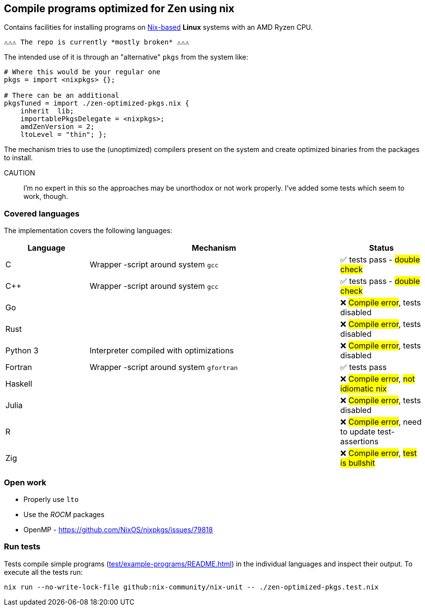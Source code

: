 == Compile programs optimized for Zen using nix

Contains facilities for installing programs on https://nixos.org/[Nix-based] *Linux* systems with an AMD Ryzen CPU.

----
⚠⚠⚠ The repo is currently *mostly broken* ⚠⚠⚠
----

The intended use of it is through an "alternative" `pkgs` from the system like:

[source,nix]
----
# Where this would be your regular one
pkgs = import <nixpkgs> {};

# There can be an additional
pkgsTuned = import ./zen-optimized-pkgs.nix {
    inherit  lib;
    importablePkgsDelegate = <nixpkgs>;
    amdZenVersion = 2;
    ltoLevel = "thin"; };
----

The mechanism tries to use the (unoptimized) compilers present on the system and create optimized binaries from the packages to install.

CAUTION:: I'm no expert in this so the approaches may be unorthodox or not work properly.
    I've added some tests which seem to work, though.

=== Covered languages

The implementation covers the following languages:

[cols="1,3,1"]
|===
|Language |Mechanism |Status

| C         | Wrapper -script around system `gcc`       | ✅ tests pass - #double check#
| C++       | Wrapper -script around system `gcc`       | ✅ tests pass - #double check#
| Go        |                                           | ❌ #Compile error#, tests disabled
| Rust      |                                           | ❌ #Compile error#, tests disabled
| Python 3  | Interpreter compiled with optimizations   | ❌ #Compile error#, tests disabled
| Fortran   | Wrapper -script around system `gfortran`  | ✅ tests pass
| Haskell   |                                           | ❌ #Compile error#, #not idiomatic nix#
| Julia     |                                           | ❌ #Compile error#, tests disabled
| R         |                                           | ❌ #Compile error#, need to update test-assertions
| Zig       |                                           | ❌ #Compile error#, #test is bullshit#
|===

=== Open work

* Properly use `lto`
* Use the _ROCM_ packages
* OpenMP - https://github.com/NixOS/nixpkgs/issues/79818

=== Run tests

Tests compile simple programs (xref:test/example-programs/README.adoc[]) in the individual languages and inspect their output.
To execute all the tests run:

[source,shell]
----
nix run --no-write-lock-file github:nix-community/nix-unit -- ./zen-optimized-pkgs.test.nix
----


